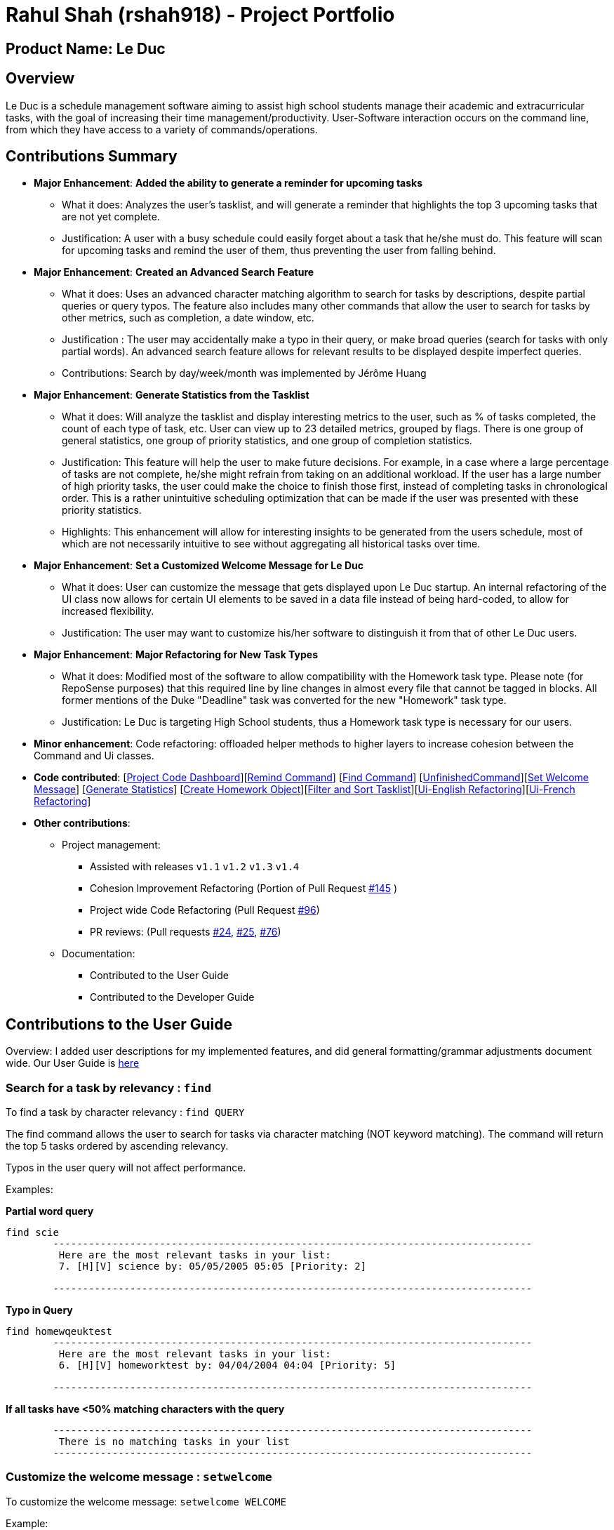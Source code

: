 = Rahul Shah (rshah918) - Project Portfolio
:site-section: AboutUs
:imagesDir: ../images
:stylesDir: ../stylesheets

== Product Name: Le Duc

== Overview
Le Duc is a schedule management software aiming to assist high school students manage their academic and extracurricular tasks, with the goal of increasing their time management/productivity. User-Software interaction occurs on the command line, from which they have access to a variety of commands/operations.

== Contributions Summary
* *Major Enhancement*: *Added the ability to generate a reminder for upcoming tasks*
** What it does: Analyzes the user's tasklist, and will generate a reminder that highlights the top 3 upcoming tasks that are not yet complete.
** Justification: A user with a busy schedule could easily forget about a task that he/she must do. This feature will scan for upcoming tasks and remind the user of them, thus preventing the user from falling behind.

* *Major Enhancement*: *Created an Advanced Search Feature*
** What it does: Uses an advanced character matching algorithm to search for tasks by descriptions, despite partial queries or query typos. The feature also includes many other commands that allow the user to search for tasks by other metrics, such as completion, a date window, etc.
** Justification : The user may accidentally make a typo in their query, or make broad queries (search for tasks with only partial words). An advanced search feature allows for relevant results to be displayed despite imperfect queries.
** Contributions: Search by day/week/month was implemented by Jérôme Huang
* *Major Enhancement*: *Generate Statistics from the Tasklist*
** What it does: Will analyze the tasklist and display interesting metrics to the user, such as % of tasks completed, the count of each type of task, etc. User can view up to 23 detailed metrics, grouped by flags. There is one group of general statistics, one group of priority statistics, and one group of completion statistics.
** Justification: This feature will help the user to make future decisions. For example, in a case where a large percentage of tasks are not complete, he/she might refrain from taking on an additional workload. If the user has a large number of high priority tasks, the user could make the choice to finish those first, instead of completing tasks in chronological order. This is a rather unintuitive scheduling optimization that can be made if the user was presented with these priority statistics.
** Highlights: This enhancement will allow for interesting insights to be generated from the users schedule, most of which are not necessarily intuitive to see without aggregating all historical tasks over time.

* *Major Enhancement*: *Set a Customized Welcome Message for Le Duc*
** What it does: User can customize the message that gets displayed upon Le Duc startup. An internal refactoring of the UI class now allows for certain UI elements to be saved in a data file instead of being hard-coded, to allow for increased flexibility.
** Justification: The user may want to customize his/her software to distinguish it from that of other Le Duc users.

* *Major Enhancement*: *Major Refactoring for New Task Types*
** What it does: Modified most of the software to allow compatibility with the Homework task type. Please note (for RepoSense purposes) that this required line by line changes in almost every file that cannot be tagged in blocks. All former mentions of the Duke "Deadline" task was converted for the new "Homework" task type.
** Justification: Le Duc is targeting High School students, thus a Homework task type is necessary for our users.

* *Minor enhancement*: Code refactoring: offloaded helper methods to higher layers to increase cohesion between the Command and Ui classes.

* *Code contributed*: [https://nuscs2113-ay1920s1.github.io/dashboard/#search=rshah918&sort=groupTitle&sortWithin=title&since=2019-09-21&timeframe=commit&mergegroup=false&groupSelect=groupByRepos&breakdown=false&tabOpen=true&tabType=authorship&tabAuthor=rshah918&tabRepo=AY1920S1-CS2113-T16-1%2Fmain%5Bmaster%5D[Project Code Dashboard]][https://github.com/AY1920S1-CS2113-T16-1/main/blob/master/src/main/java/leduc/command/RemindCommand.java[Remind Command]] [https://github.com/AY1920S1-CS2113-T16-1/main/blob/master/src/main/java/leduc/command/FindCommand.java[Find Command]] [https://github.com/AY1920S1-CS2113-T16-1/main/blob/master/src/main/java/leduc/command/UnfinishedCommand.java[UnfinishedCommand]][https://github.com/AY1920S1-CS2113-T16-1/main/blob/master/src/main/java/leduc/command/SetWelcomeCommand.java[Set Welcome Message]] [https://github.com/AY1920S1-CS2113-T16-1/main/blob/master/src/main/java/leduc/command/StatsCommand.java[Generate Statistics]] [https://github.com/AY1920S1-CS2113-T16-1/main/blob/master/src/main/java/leduc/command/HomeworkCommand.java[Create Homework Object]][https://github.com/AY1920S1-CS2113-T16-1/main/blob/master/src/main/java/leduc/task/TaskList.java[Filter and Sort Tasklist]][https://github.com/AY1920S1-CS2113-T16-1/main/blob/master/src/main/java/leduc/UiEn.java[Ui-English Refactoring]][https://github.com/AY1920S1-CS2113-T16-1/main/blob/master/src/main/java/leduc/UiFr.java[Ui-French Refactoring]]

* *Other contributions*:

** Project management:
*** Assisted with releases `v1.1` `v1.2` `v1.3` `v1.4`
*** Cohesion Improvement Refactoring (Portion of Pull Request https://github.com/AY1920S1-CS2113-T16-1/main/pull/145/[#145] )
*** Project wide Code Refactoring (Pull Request https://github.com/AY1920S1-CS2113-T16-1/main/pull/96[#96])
*** PR reviews: (Pull requests https://github.com/AY1920S1-CS2113-T16-1/main/pull/24[#24], https://github.com/AY1920S1-CS2113-T16-1/main/pull/25[#25], https://github.com/AY1920S1-CS2113-T16-1/main/pull/76[#76])

** Documentation:
*** Contributed to the User Guide
*** Contributed to the Developer Guide

== Contributions to the User Guide
Overview: I added user descriptions for my implemented features, and did general formatting/grammar adjustments document wide. Our User Guide is https://github.com/AY1920S1-CS2113-T16-1/main/blob/master/docs/%5BAY1920S1-CS2113-T16-1%5D-Le%20Duc-UG.pdf[here]

=== Search for a task by relevancy : `find`

To find a task by character relevancy : `find QUERY`

The find command allows the user to search for tasks via character matching (NOT keyword matching).
The command will return the top 5 tasks ordered by ascending relevancy.

Typos in the user query will not affect performance.

Examples:

*Partial word query*

```
find scie
        ---------------------------------------------------------------------------------
         Here are the most relevant tasks in your list:
         7. [H][V] science by: 05/05/2005 05:05 [Priority: 2]

        ---------------------------------------------------------------------------------

```
*Typo in Query*

```
find homewqeuktest
        ---------------------------------------------------------------------------------
         Here are the most relevant tasks in your list:
         6. [H][V] homeworktest by: 04/04/2004 04:04 [Priority: 5]

        ---------------------------------------------------------------------------------

```
*If all tasks have <50% matching characters with the query*
```find zx
        ---------------------------------------------------------------------------------
         There is no matching tasks in your list
        ---------------------------------------------------------------------------------

```
=== Customize the welcome message : `setwelcome`

To customize the welcome message: `setwelcome WELCOME`

Example:

* Original welcome message:
```
____        _
|  _ \ _   _| | _____
| | | | | | | |/ / _ \
| |_| | |_| |   <  __/
|____/ \__,_|_|\_\___|

        ---------------------------------------------------------------------------------
        Hello I'm Duke
        What can I do for you ?
        ---------------------------------------------------------------------------------
```


* setwelcome `hello World`
```
setwelcome Hello World
        ---------------------------------------------------------------------------------
         The welcome message is edited: Hello World
        ---------------------------------------------------------------------------------

```
* New welcome message:
```
 ____        _
|  _ \ _   _| | _____
| | | | | | | |/ / _ \
| |_| | |_| |   <  __/
|____/ \__,_|_|\_\___|

        ---------------------------------------------------------------------------------
        Hello World
        ---------------------------------------------------------------------------------

```

Be careful:

*Reverting to the previous welcome message is not possible once a new message is set.
*Ensure the folder "data" is in the correct location. The welcome message is stored in this folder.

=== Display Statistics: `stats`

Display statistics : `stats`

Display useful statistics about your tasklist.

Enter command `stats` to view general statistics,
`stats -p` to view detailed priority statistics,
or `stats -c` to view detailed completion statistics.

Example:

* `stats`


General Statistics Example:
```
stats
        ---------------------------------------------------------------------------------
Here are some general statistics about your task list:
Number of tasks: 8.0
Number of Todo's : 3
Number of Events: 1
Number of Homeworks: 4
Number of Uncompleted Tasks: 5
Number of Completed Tasks: 3
Percent Complete: 37.5%
        ---------------------------------------------------------------------------------

```
* `stats -c`


Completion Statistics Example
```
stats -c
        ---------------------------------------------------------------------------------
Here are some completion statistics about your task list:
----COMPLETION COUNTS----
Number of incomplete Homeworks remaining: 2
Number of incomplete Todos remaining: 2
Number of incomplete Events  remaining: 1
----COMPLETION PERCENTAGES----
Percent of incomplete Homework: 50.0%
Percent of incomplete Todo: 66.66666666666666%
Percent of incomplete Events: 100.0%
        ---------------------------------------------------------------------------------

```
* `stats -p`


Priority Statistics Example:
```
stats -p
        ---------------------------------------------------------------------------------
Here are some priority statistics about your task list:
----PRIORITY COUNTS----
Number of tasks with priority 9: 0
Number of tasks with priority 8: 0
Number of tasks with priority 7: 0
Number of tasks with priority 6: 0
Number of tasks with priority 5: 12
Number of tasks with priority 4: 0
Number of tasks with priority 3: 0
Number of tasks with priority 2: 1
Number of tasks with priority 1: 0
----PRIORITY PERCENTAGES----
Percent of tasks with priority 9: 0.0%
Percent of tasks with priority 8: 0.0%
Percent of tasks with priority 7: 0.0%
Percent of tasks with priority 6: 0.0%
Percent of tasks with priority 5: 92.3076923076923%
Percent of tasks with priority 4: 0.0%
Percent of tasks with priority 3: 0.0%
Percent of tasks with priority 2: 7.6923076923076925%
Percent of tasks with priority 1: 0.0%
        ---------------------------------------------------------------------------------


```
=== View Unfinished tasks : `unfinished`

Find and display all unfinished tasks : `unfinished`

Example:

* `unfinished`
* Output:

```
 unfinished
        ---------------------------------------------------------------------------------
         Here are the unfinished tasks in your list:
         1. [T][X] td1 [Priority: 5]
         2. [E][X] e at: 21/09/2019 00:00 - 28/10/2019 22:22 [Priority: 5]
         3. [H][X] math by: 11/11/2011 01:01 [Priority: 5]
        ---------------------------------------------------------------------------------
```
* *Remind section omitted. Please see the user guide*

== Contributions to the Developer Guide

Overview: I have added the implementations of my features to the Developer Guide : remind, statistics, and find. I also created all of the Appendix Sections. Our Developer Guide is https://github.com/AY1920S1-CS2113-T16-1/main/blob/master/docs/%5BAY1920S1-CS2113-T16-1%5D-Le%20Duc-DG.pdf[here].

=== Remind


The Remind feature is done by the RemindCommand. Along with all of the other implemented commands, it extends Command. The feature will process each tasks date/timestamps to order them, and then remind the user of the top 3 upcoming tasks. The following methods were implemented in this feature:

* `filterTasks` - Extracts the Homework and Event tasks into a seperate ArrayList
* `sort` - Orders the filtered TaskList in chronological order.

* *Sequence Diagram of the Remind Feature:*

image::RemindSequenceDiagram.png[width="500"]
There are 4 cases:

* TaskList contains only Homework and Event objects
* TaskList contains only Todo objects
* TaskList contains a mix of all objects
* TaskList contains no objects

The task of sorting the tasklist in chronological order becomes challenging as not all tasks have associated timestamps.
This problem is divded into 4 subproblems, each of which are handled seperately.


==== TaskList contains only Homework/Event tasks

* The original TaskList is passed through a filter to isolate the Homework and event tasks.
* The TaskList.extractTodo() method will attempt to isolate all todo tasks. It will return an empty array in this case
* After filtering by TaskList.filterTasks(), the filtered TaskList will be equal to the original TaskList, as there are no Todo objects to filter out in this particular case.
* The filtered TaskList will then be sorted by TaskList.sort().
* The sort() method will call each tasks task.getDate() method in preparation for sorting. For "Event" tasks, the first timestamp will be used for the purposes of sorting.
* After performing insertion sort, the array of Todo's will be appended to the end of the sorted list. In this case, there are no
"todo" tasks, so nothing will be appended.
* The first 3 most upcoming tasks will be displayed to the user.
* *Output:*

```---------------------------------------------------------------------------------
remind
1. [H][X] d1 by: 14/09/2019 22:33 [Priority: 5]
2. [E][X] e1 at: 21/09/2019 00:00 - 28/10/2019 22:22 [Priority: 5]
3. [H][X] d2 by: 22/09/2019 22:33 [Priority: 5]
```
==== TaskList only contains Todo tasks

* The original TaskList is passed through a filter to isolate the Homework and Event tasks. Because there are only Todo tasks, it will return an empty array.
* The TaskList.extractTodo() method will attempt to isolate all todo tasks. It will return the original tasklist in this case, becase every task is a "todo"
* The filtered TaskList will then be sorted by TaskList.sort(). The method will return an empty array, because the input array containing Homework and Event tasks is empty.
* The sort method will return an empty array, as the input array of Homework/Event tasks is empty in this case.
* The array of Todo's is appended to the empty, returned array from TaskList.sort(), resulting in the original tasklist of only Todo tasks.
* *The original tasklist is considered to be the sorted tasklist. The order in which the Todo's were created are treated as an  "implicit order".*
* The first 3 most upcoming tasks will be displayed to the user.
* *Output:*
```---------------------------------------------------------------------------------
remind
1. [T][X] todo1 [Priority: 5]
2. [T][X] todo2 [Priority: 5]
3. [T][X] todo3 [Priority: 5]
```
*Last 3 sections are omitted. Please see Developer Guide*

---

